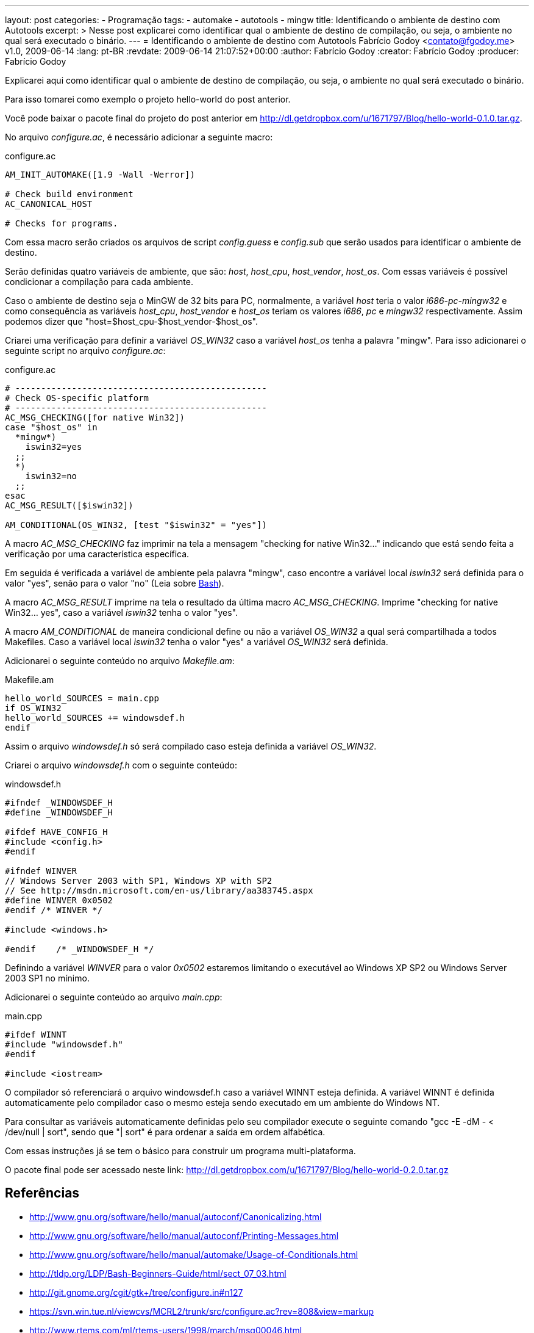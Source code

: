 ---
layout: post
categories:
  - Programação
tags:
  - automake
  - autotools
  - mingw
title: Identificando o ambiente de destino com Autotools
excerpt: >
  Nesse post explicarei como identificar qual o ambiente de destino de
  compilação, ou seja, o ambiente no qual será executado o binário.
---
= Identificando o ambiente de destino com Autotools
Fabrício Godoy <contato@fgodoy.me>
v1.0, 2009-06-14
:lang: pt-BR
:revdate: 2009-06-14 21:07:52+00:00
:author: Fabrício Godoy
:creator: Fabrício Godoy
:producer: Fabrício Godoy

Explicarei aqui como identificar qual o ambiente de destino de compilação, ou
seja, o ambiente no qual será executado o binário.

Para isso tomarei como exemplo o projeto hello-world do post anterior.

Você pode baixar o pacote final do projeto do post anterior em
http://dl.getdropbox.com/u/1671797/Blog/hello-world-0.1.0.tar.gz.

No arquivo _configure.ac_, é necessário adicionar a seguinte macro:

[source,bash]
.configure.ac
----
AM_INIT_AUTOMAKE([1.9 -Wall -Werror])

# Check build environment
AC_CANONICAL_HOST

# Checks for programs.
----

Com essa macro serão criados os arquivos de script _config.guess_ e _config.sub_
que serão usados para identificar o ambiente de destino.

Serão definidas quatro variáveis de ambiente, que são: _host_, _host_cpu_,
_host_vendor_, _host_os_. Com essas variáveis é possível condicionar a
compilação para cada ambiente.

Caso o ambiente de destino seja o MinGW de 32 bits para PC, normalmente, a
variável _host_ teria o valor _i686-pc-mingw32_ e como consequência as variáveis
_host_cpu_, _host_vendor_ e _host_os_ teriam os valores _i686_, _pc_ e _mingw32_
respectivamente. Assim podemos dizer que "host=$host_cpu-$host_vendor-$host_os".

Criarei uma verificação para definir a variável _OS_WIN32_ caso a variável
_host_os_ tenha a palavra "mingw". Para isso adicionarei o seguinte script no
arquivo _configure.ac_:

[source,bash]
.configure.ac
----
# -------------------------------------------------
# Check OS-specific platform
# -------------------------------------------------
AC_MSG_CHECKING([for native Win32])
case "$host_os" in
  *mingw*)
    iswin32=yes
  ;;
  *)
    iswin32=no
  ;;
esac
AC_MSG_RESULT([$iswin32])

AM_CONDITIONAL(OS_WIN32, [test "$iswin32" = "yes"])
----

A macro _AC_MSG_CHECKING_ faz imprimir na tela a mensagem "checking for native
Win32..." indicando que está sendo feita a verificação por uma característica
específica.

Em seguida é verificada a variável de ambiente pela palavra "mingw", caso
encontre a variável local _iswin32_ será definida para o valor "yes", senão para
o valor "no" (Leia sobre http://aurelio.net/shell/[Bash]).

A macro _AC_MSG_RESULT_ imprime na tela o resultado da última macro
_AC_MSG_CHECKING_. Imprime "checking for native Win32... yes", caso a variável
_iswin32_ tenha o valor "yes".

A macro _AM_CONDITIONAL_ de maneira condicional define ou não a variável
_OS_WIN32_ a qual será compartilhada a todos Makefiles. Caso a variável local
_iswin32_ tenha o valor "yes" a variável _OS_WIN32_ será definida.

Adicionarei o seguinte conteúdo no arquivo _Makefile.am_:

[source,bash]
.Makefile.am
----
hello_world_SOURCES = main.cpp
if OS_WIN32
hello_world_SOURCES += windowsdef.h
endif
----

Assim o arquivo _windowsdef.h_ só será compilado caso esteja definida a variável
_OS_WIN32_.

Criarei o arquivo _windowsdef.h_ com o seguinte conteúdo:

[source,cpp]
.windowsdef.h
----
#ifndef _WINDOWSDEF_H
#define _WINDOWSDEF_H

#ifdef HAVE_CONFIG_H
#include <config.h>
#endif

#ifndef WINVER
// Windows Server 2003 with SP1, Windows XP with SP2
// See http://msdn.microsoft.com/en-us/library/aa383745.aspx
#define WINVER 0x0502
#endif /* WINVER */

#include <windows.h>

#endif    /* _WINDOWSDEF_H */
----

Definindo a variável _WINVER_ para o valor _0x0502_ estaremos limitando o
executável ao Windows XP SP2 ou Windows Server 2003 SP1 no mínimo.

Adicionarei o seguinte conteúdo ao arquivo _main.cpp_:

[source,cpp]
.main.cpp
----
#ifdef WINNT
#include "windowsdef.h"
#endif

#include <iostream>
----

O compilador só referenciará o arquivo windowsdef.h caso a variável WINNT esteja
definida. A variável WINNT é definida automaticamente pelo compilador caso o
mesmo esteja sendo executado em um ambiente do Windows NT.

Para consultar as variáveis automaticamente definidas pelo seu compilador
execute o seguinte comando "gcc -E -dM - < /dev/null | sort", sendo que "| sort"
é para ordenar a saída em ordem alfabética.

Com essas instruções já se tem o básico para construir um programa
multi-plataforma.

O pacote final pode ser acessado neste link:
http://dl.getdropbox.com/u/1671797/Blog/hello-world-0.2.0.tar.gz

== Referências

* http://www.gnu.org/software/hello/manual/autoconf/Canonicalizing.html
* http://www.gnu.org/software/hello/manual/autoconf/Printing-Messages.html
* http://www.gnu.org/software/hello/manual/automake/Usage-of-Conditionals.html
* http://tldp.org/LDP/Bash-Beginners-Guide/html/sect_07_03.html
* http://git.gnome.org/cgit/gtk+/tree/configure.in#n127
* https://svn.win.tue.nl/viewcvs/MCRL2/trunk/src/configure.ac?rev=808&view=markup
* http://www.rtems.com/ml/rtems-users/1998/march/msg00046.html

